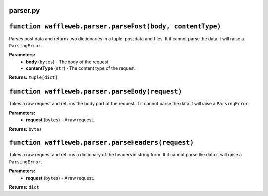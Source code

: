 =========
parser.py
=========

==========================================================
``function waffleweb.parser.parsePost(body, contentType)``
==========================================================

Parses post data and returns two dictionaries in a tuple: post data and files. It it cannot parse the data it will raise a ``ParsingError``.

**Parameters:**
 - **body** (``bytes``) - The body of the request.
 - **contentType** (``str``) - The content type of the request.
 
**Returns:** ``tuple[dict]``

================================================
``function waffleweb.parser.parseBody(request)``
================================================

Takes a raw request and returns the body part of the request. It it cannot parse the data it will raise a ``ParsingError``.

**Parameters:**
 - **request** (``bytes``) - A raw request.
 
**Returns:** ``bytes``

===================================================
``function waffleweb.parser.parseHeaders(request)``
===================================================

Takes a raw request and returns a dictionary of the headers in string form. It it cannot parse the data it will raise a ``ParsingError``.

**Parameters:**
 - **request** (``bytes``) - A raw request.
 
**Returns:** ``dict``